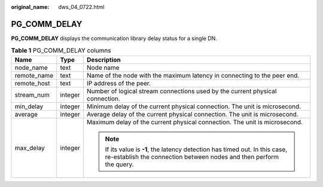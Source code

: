 :original_name: dws_04_0722.html

.. _dws_04_0722:

PG_COMM_DELAY
=============

**PG_COMM_DELAY** displays the communication library delay status for a single DN.

.. table:: **Table 1** PG_COMM_DELAY columns

   +-----------------------+-----------------------+-----------------------------------------------------------------------------------------------------------------------------------------------------+
   | Name                  | Type                  | Description                                                                                                                                         |
   +=======================+=======================+=====================================================================================================================================================+
   | node_name             | text                  | Node name                                                                                                                                           |
   +-----------------------+-----------------------+-----------------------------------------------------------------------------------------------------------------------------------------------------+
   | remote_name           | text                  | Name of the node with the maximum latency in connecting to the peer end.                                                                            |
   +-----------------------+-----------------------+-----------------------------------------------------------------------------------------------------------------------------------------------------+
   | remote_host           | text                  | IP address of the peer.                                                                                                                             |
   +-----------------------+-----------------------+-----------------------------------------------------------------------------------------------------------------------------------------------------+
   | stream_num            | integer               | Number of logical stream connections used by the current physical connection.                                                                       |
   +-----------------------+-----------------------+-----------------------------------------------------------------------------------------------------------------------------------------------------+
   | min_delay             | integer               | Minimum delay of the current physical connection. The unit is microsecond.                                                                          |
   +-----------------------+-----------------------+-----------------------------------------------------------------------------------------------------------------------------------------------------+
   | average               | integer               | Average delay of the current physical connection. The unit is microsecond.                                                                          |
   +-----------------------+-----------------------+-----------------------------------------------------------------------------------------------------------------------------------------------------+
   | max_delay             | integer               | Maximum delay of the current physical connection. The unit is microsecond.                                                                          |
   |                       |                       |                                                                                                                                                     |
   |                       |                       | .. note::                                                                                                                                           |
   |                       |                       |                                                                                                                                                     |
   |                       |                       |    If its value is **-1**, the latency detection has timed out. In this case, re-establish the connection between nodes and then perform the query. |
   +-----------------------+-----------------------+-----------------------------------------------------------------------------------------------------------------------------------------------------+

